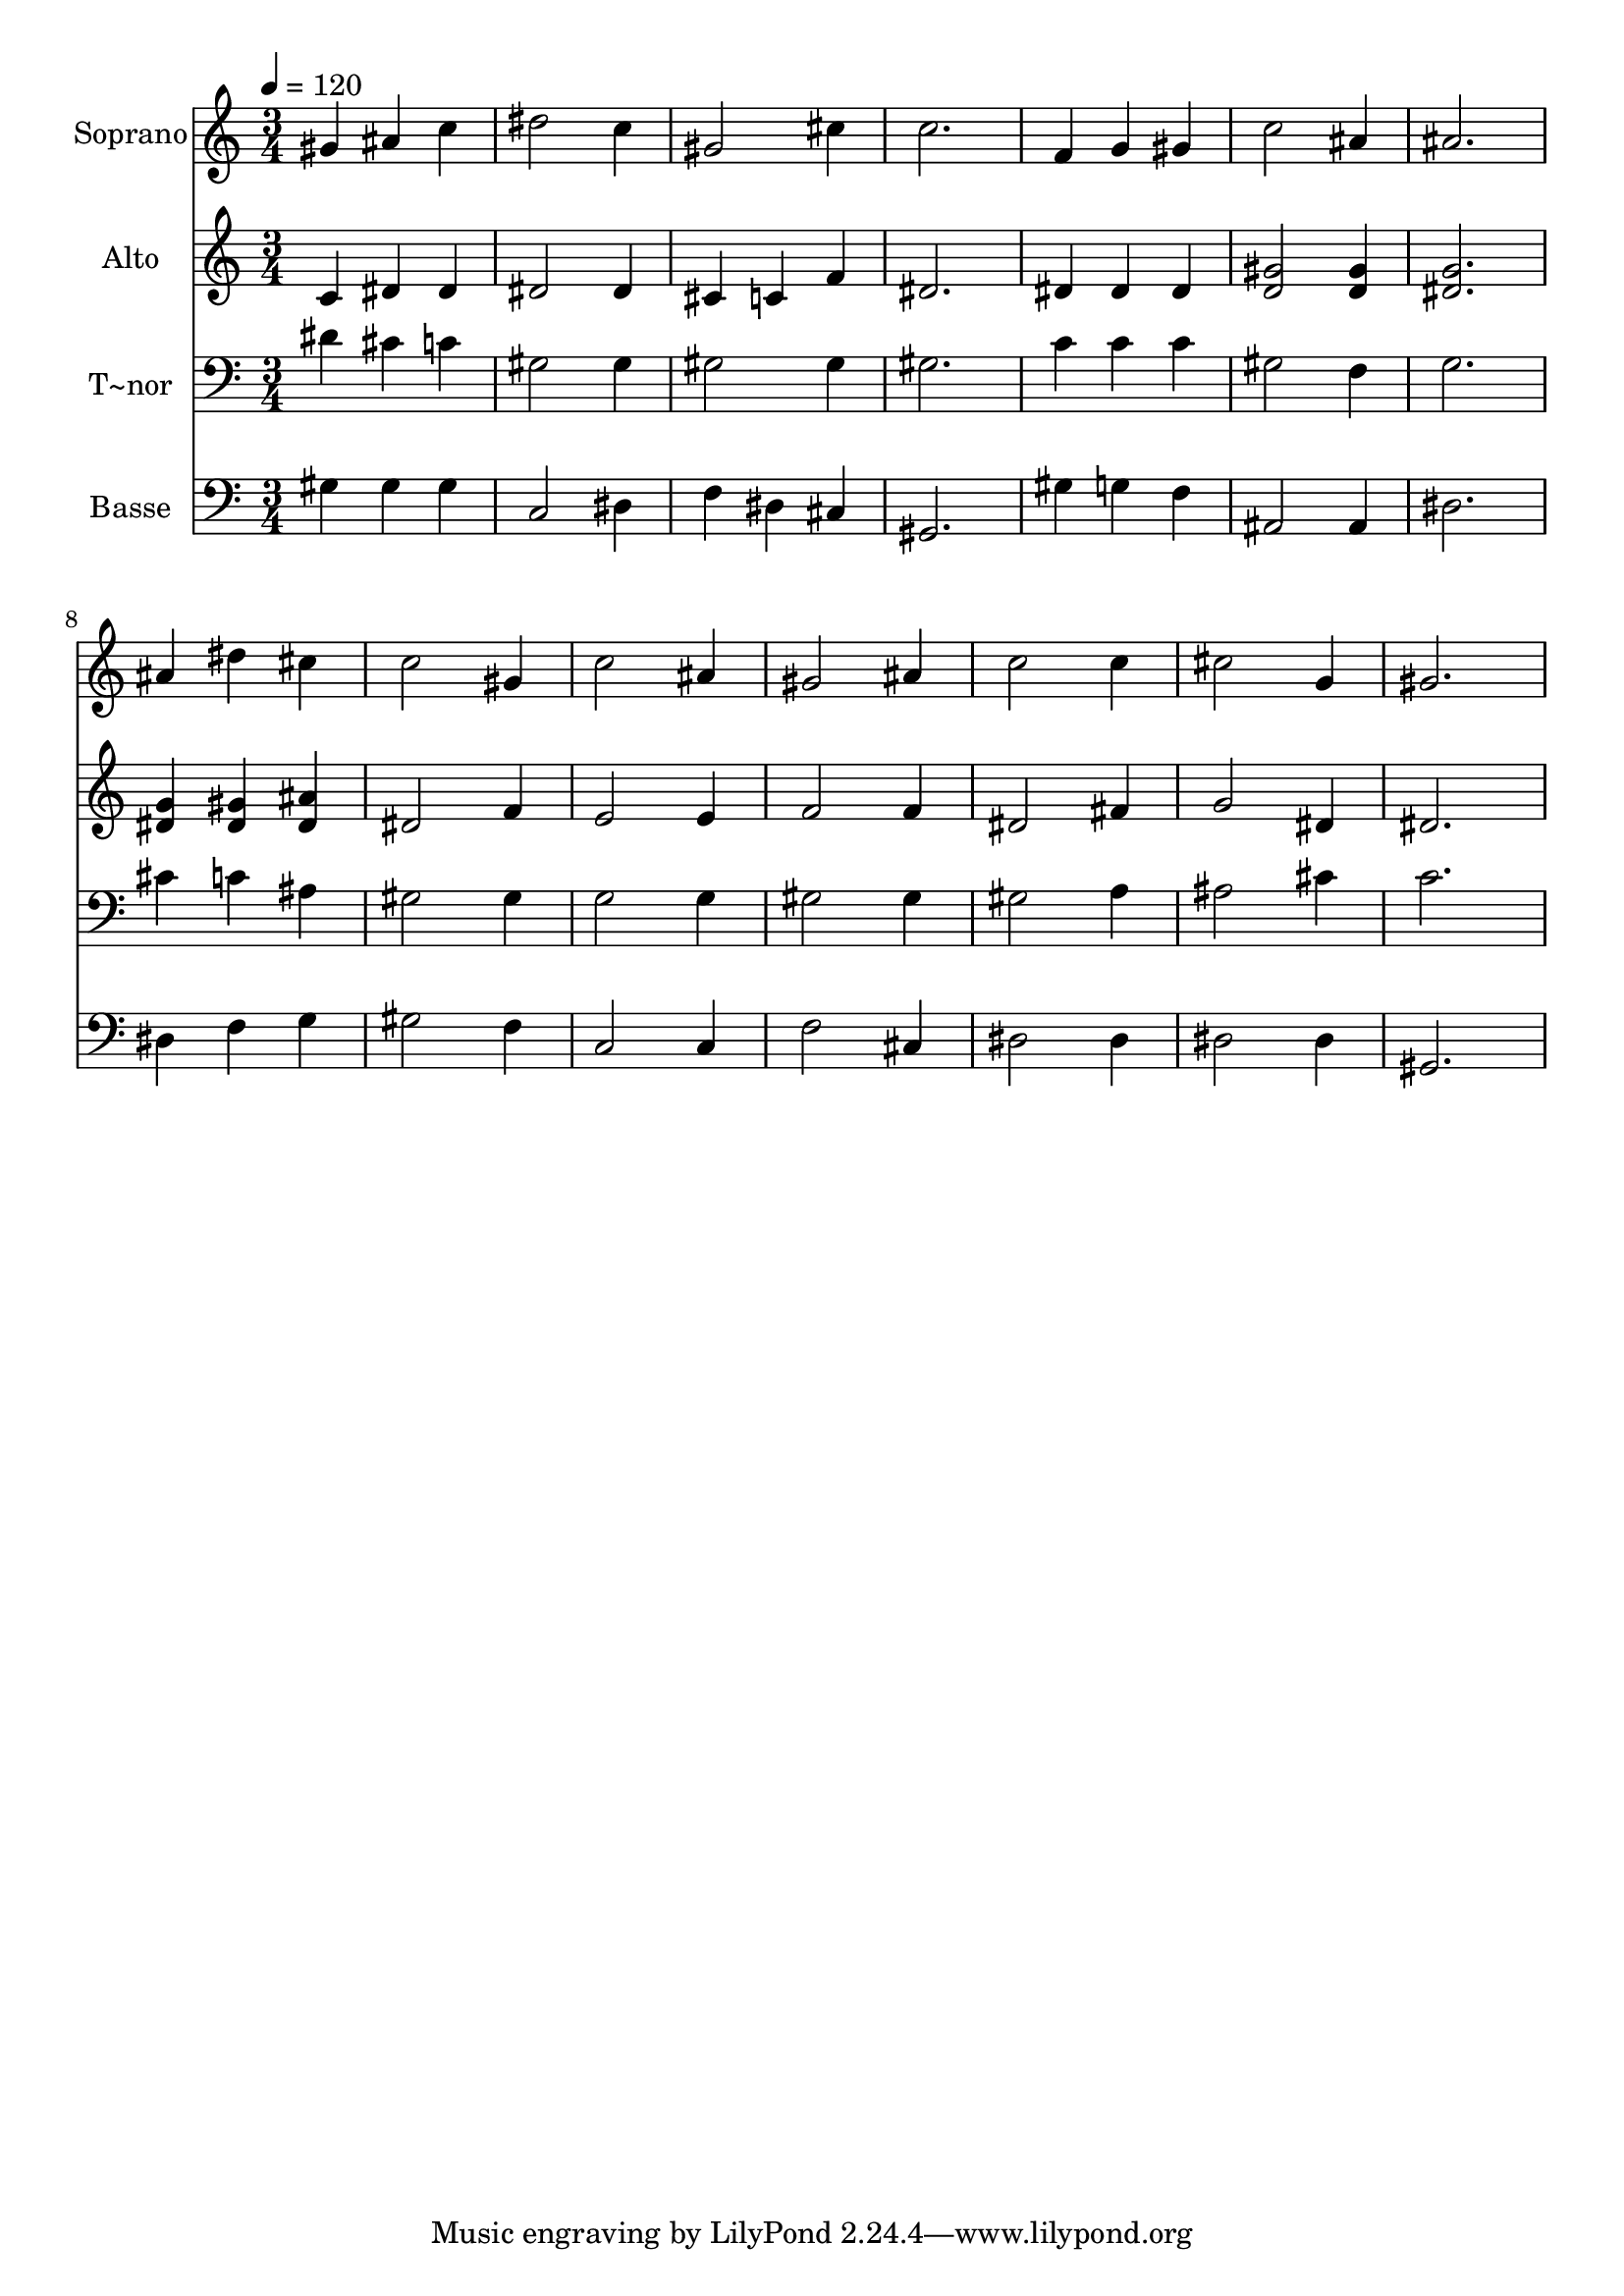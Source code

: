% Lily was here -- automatically converted by /usr/bin/midi2ly from 166.mid
\version "2.14.0"

\layout {
  \context {
    \Voice
    \remove "Note_heads_engraver"
    \consists "Completion_heads_engraver"
    \remove "Rest_engraver"
    \consists "Completion_rest_engraver"
  }
}

trackAchannelA = {
  
  \time 3/4 
  
  \tempo 4 = 120 
  
}

trackA = <<
  \context Voice = voiceA \trackAchannelA
>>


trackBchannelA = {
  
  \set Staff.instrumentName = "Soprano"
  
}

trackBchannelB = \relative c {
  gis''4 ais c 
  | % 2
  dis2 c4 
  | % 3
  gis2 cis4 
  | % 4
  c2. 
  | % 5
  f,4 g gis 
  | % 6
  c2 ais4 
  | % 7
  ais2. 
  | % 8
  ais4 dis cis 
  | % 9
  c2 gis4 
  | % 10
  c2 ais4 
  | % 11
  gis2 ais4 
  | % 12
  c2 c4 
  | % 13
  cis2 g4 
  | % 14
  gis2. 
  | % 15
  
}

trackB = <<
  \context Voice = voiceA \trackBchannelA
  \context Voice = voiceB \trackBchannelB
>>


trackCchannelA = {
  
  \set Staff.instrumentName = "Alto"
  
}

trackCchannelC = \relative c {
  c'4 dis dis 
  | % 2
  dis2 dis4 
  | % 3
  cis c f 
  | % 4
  dis2. 
  | % 5
  dis4 dis dis 
  | % 6
  <gis d >2 <gis d >4 
  | % 7
  <g dis >2. 
  | % 8
  <g dis >4 <gis dis > <ais dis, > 
  | % 9
  dis,2 f4 
  | % 10
  e2 e4 
  | % 11
  f2 f4 
  | % 12
  dis2 fis4 
  | % 13
  g2 dis4 
  | % 14
  dis2. 
  | % 15
  
}

trackC = <<
  \context Voice = voiceA \trackCchannelA
  \context Voice = voiceB \trackCchannelC
>>


trackDchannelA = {
  
  \set Staff.instrumentName = "T~nor"
  
}

trackDchannelC = \relative c {
  dis'4 cis c 
  | % 2
  gis2 gis4 
  | % 3
  gis2 gis4 
  | % 4
  gis2. 
  | % 5
  c4 c c 
  | % 6
  gis2 f4 
  | % 7
  g2. 
  | % 8
  cis4 c ais 
  | % 9
  gis2 gis4 
  | % 10
  g2 g4 
  | % 11
  gis2 gis4 
  | % 12
  gis2 a4 
  | % 13
  ais2 cis4 
  | % 14
  c2. 
  | % 15
  
}

trackD = <<

  \clef bass
  
  \context Voice = voiceA \trackDchannelA
  \context Voice = voiceB \trackDchannelC
>>


trackEchannelA = {
  
  \set Staff.instrumentName = "Basse"
  
}

trackEchannelC = \relative c {
  gis'4 gis gis 
  | % 2
  c,2 dis4 
  | % 3
  f dis cis 
  | % 4
  gis2. 
  | % 5
  gis'4 g f 
  | % 6
  ais,2 ais4 
  | % 7
  dis2. 
  | % 8
  dis4 f g 
  | % 9
  gis2 f4 
  | % 10
  c2 c4 
  | % 11
  f2 cis4 
  | % 12
  dis2 dis4 
  | % 13
  dis2 dis4 
  | % 14
  gis,2. 
  | % 15
  
}

trackE = <<

  \clef bass
  
  \context Voice = voiceA \trackEchannelA
  \context Voice = voiceB \trackEchannelC
>>


\score {
  <<
    \context Staff=trackB \trackA
    \context Staff=trackB \trackB
    \context Staff=trackC \trackA
    \context Staff=trackC \trackC
    \context Staff=trackD \trackA
    \context Staff=trackD \trackD
    \context Staff=trackE \trackA
    \context Staff=trackE \trackE
  >>
  \layout {}
  \midi {}
}
